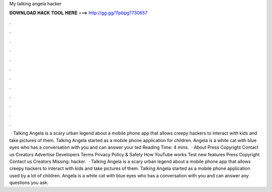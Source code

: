 My talking angela hacker

𝐃𝐎𝐖𝐍𝐋𝐎𝐀𝐃 𝐇𝐀𝐂𝐊 𝐓𝐎𝐎𝐋 𝐇𝐄𝐑𝐄 ===> http://gg.gg/11pbpg?730657

.

.

.

.

.

.

.

.

.

.

.

.

 · Talking Angela is a scary urban legend about a mobile phone app that allows creepy hackers to interact with kids and take pictures of them. Talking Angela started as a mobile phone application for children. Angela is a white cat with blue eyes who has a conversation with you and can answer your ted Reading Time: 4 mins.  · About Press Copyright Contact us Creators Advertise Developers Terms Privacy Policy & Safety How YouTube works Test new features Press Copyright Contact us Creators Missing: hacker.  · Talking Angela is a scary urban legend about a mobile phone app that allows creepy hackers to interact with kids and take pictures of them. Talking Angela started as a mobile phone application used by a lot of children. Angela is a white cat with blue eyes who has a conversation with you and can answer any questions you ask.